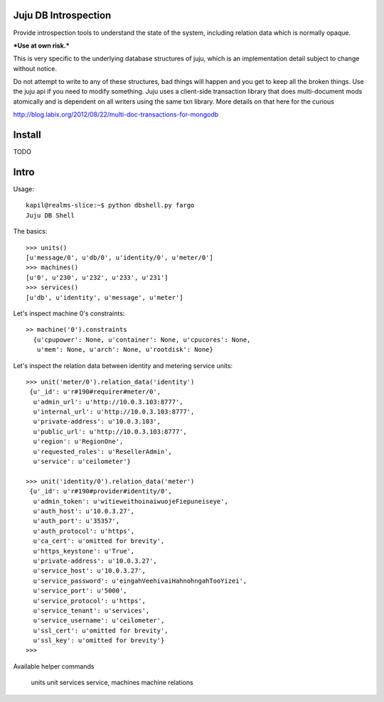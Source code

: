 Juju DB Introspection
---------------------


Provide introspection tools to understand the state of the system,
including relation data which is normally opaque.

***Use at own risk.***

This is very specific to the underlying database structures
of juju, which is an implementation detail subject to change
without notice.

Do not attempt to write to any of these structures, bad things will
happen and you get to keep all the broken things. Use the juju api if
you need to modify something. Juju uses a client-side transaction
library that does multi-document mods atomically and is dependent on
all writers using the same txn library. More details on that here for
the curious

http://blog.labix.org/2012/08/22/multi-doc-transactions-for-mongodb


Install
-------

  
TODO


Intro
-----


Usage::

  kapil@realms-slice:~$ python dbshell.py fargo
  Juju DB Shell


The basics::


  >>> units()
  [u'message/0', u'db/0', u'identity/0', u'meter/0']
  >>> machines()
  [u'0', u'230', u'232', u'233', u'231']
  >>> services()
  [u'db', u'identity', u'message', u'meter']


Let's inspect machine 0's constraints::

  >> machine('0').constraints
    {u'cpupower': None, u'container': None, u'cpucores': None,
     u'mem': None, u'arch': None, u'rootdisk': None}

Let's inspect the relation data between identity
and metering service units::

  >>> unit('meter/0').relation_data('identity')
   {u'_id': u'r#190#requirer#meter/0',
    u'admin_url': u'http://10.0.3.103:8777',
    u'internal_url': u'http://10.0.3.103:8777',
    u'private-address': u'10.0.3.103',
    u'public_url': u'http://10.0.3.103:8777',
    u'region': u'RegionOne',
    u'requested_roles': u'ResellerAdmin',
    u'service': u'ceilometer'}

  >>> unit('identity/0').relation_data('meter')
   {u'_id': u'r#190#provider#identity/0',
    u'admin_token': u'witieweithoinaiwuojeFiepuneiseye',
    u'auth_host': u'10.0.3.27',
    u'auth_port': u'35357',
    u'auth_protocol': u'https',
    u'ca_cert': u'omitted for brevity',
    u'https_keystone': u'True',
    u'private-address': u'10.0.3.27',
    u'service_host': u'10.0.3.27',
    u'service_password': u'eingahVeehivaiHahnohngahTooYizei',
    u'service_port': u'5000',
    u'service_protocol': u'https',
    u'service_tenant': u'services',
    u'service_username': u'ceilometer',
    u'ssl_cert': u'omitted for brevity',
    u'ssl_key': u'omitted for brevity'}
  >>>

Available helper commands

    units
    unit
    services
    service,
    machines
    machine
    relations
